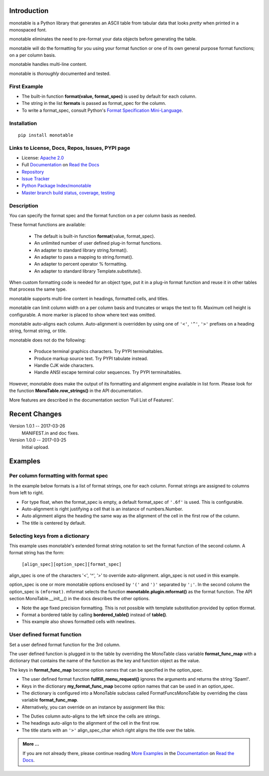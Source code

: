 .. This file is used by Sphinx and for the setup.py long_description.
.. The examples are doctested by Sphinx.
.. The doctest directives here are replaced when setup.py creates
.. the setup() argument long_description.

.. _Format Specification Mini-Language:
   https://docs.python.org
   /3/library/string.html#format-specification-mini-language
.. _Format String Syntax:
   https://docs.python.org/3/library/string.html#format-string-syntax
.. _Template Strings:
   https://docs.python.org/3/library/string.html#template-strings
.. _Printf Style:
   https://docs.python.org
   /3/library/stdtypes.html#printf-style-string-formatting
.. _Apache 2.0:
   http://www.apache.org/licenses/LICENSE-2.0
.. _Documentation:
   https://monotable.readthedocs.io/en/latest//index.html
.. _More Examples:
   https://monotable.readthedocs.io/en/latest/more_examples.html
.. _Read the Docs:
   https://readthedocs.org
.. _Repository:
   https://github.com/tmarktaylor/monotable
.. _Issue Tracker:
   https://github.com/tmarktaylor/monotable/issues
.. _Python Package Index/monotable:
   https://pypi.python.org/pypi/monotable
.. _Master branch build status, coverage, testing:
   https://github.com/tmarktaylor/monotable/blob/master/README.md

Introduction
============

monotable is a Python library that generates an ASCII table from
tabular data that looks *pretty* when printed in a monospaced font.

monotable eliminates the need to pre-format
your data objects before generating the table.

monotable will do the formatting for you using your format function
or one of its own general purpose format functions; on a per column basis.

monotable handles multi-line content.

monotable is *thoroughly* documented and tested.

First Example
-------------

.. testcode::

    import monotable
    headings = ['int', 'percent']
    formats = [',', '.1%']
    t1 = monotable.MonoTable(headings, formats)
    cells = [[123456789, 0.33], [2345678, 0.995]]
    print(t1.table(cells,
                   title='=Comma and percent formats.'))

.. testoutput::

     Comma and percent
          formats.
    --------------------
            int  percent
    --------------------
    123,456,789    33.0%
      2,345,678    99.5%
    --------------------

- The built-in function **format(value, format_spec)** is used by default
  for each column.
- The string in the list **formats** is passed as format_spec for the column.
- To write a format_spec, consult Python's
  `Format Specification Mini-Language`_.

Installation
------------

::

    pip install monotable


Links to License, Docs, Repos, Issues, PYPI page
------------------------------------------------
- License: `Apache 2.0`_
- Full `Documentation`_ on `Read the Docs`_
- `Repository`_
- `Issue Tracker`_
- `Python Package Index/monotable`_
- `Master branch build status, coverage, testing`_

Description
-----------

You can specify the format spec and the format function on a per column
basis as needed.

These format functions are available:

   - The default is built-in function **format**\ (value, format_spec).
   - An unlimited number of user defined plug-in format functions.
   - An adapter to standard library string.format().
   - An adapter to pass a mapping to string.format().
   - An adapter to percent operator % formatting.
   - An adapter to standard library Template.substitute().

When custom formatting code is needed for an object type,
put it in a plug-in format function and reuse it in other tables that
process the same type.

monotable supports multi-line content in headings, formatted cells,
and titles.

monotable can limit column width on a per column basis and
truncates or wraps the text to fit.  Maximum cell height
is configurable.  A more marker is placed to show where text was omitted.

monotable auto-aligns each column.  Auto-alignment is overridden by
using one of ``'<'``, ``'^'``, ``'>'`` prefixes
on a heading string, format string, or title.

monotable does not do the following:

    - Produce terminal graphics characters.  Try PYPI terminaltables.
    - Produce markup source text.  Try PYPI tabulate instead.
    - Handle CJK wide characters.
    - Handle ANSI escape terminal color sequences. Try PYPI terminaltables.

However, monotable does make the output of its formatting and
alignment engine available in list form.  Please look for the function
**MonoTable.row_strings()** in the API documentation.

More features are described in the documentation section
'Full List of Features'.

.. Reserved for recognizing contributors
.. Contributors
.. ============

Recent Changes
==============
Version 1.0.1 -- 2017-03-26
    MANIFEST.in and doc fixes.

Version 1.0.0 -- 2017-03-25
    Initial upload.



Examples
========

Per column formatting with format spec
--------------------------------------

In the example below formats is a list of format strings, one for each column.
Format strings are assigned to columns from left to right.

.. testcode::

    import datetime
    import monotable

    d = datetime.datetime(2016, 9, 16)

    headings = ['precision\n1', 'precision\n3', 'default', '9/16/16']
    formats = ['.1f', '.3f', '', 'week-%U-day-%j']
    t2 = monotable.MonoTable(headings, formats)

    cells = [[1.23456789,   1.23456789,   1.23456789, d],
             [999.87654321, 999.87654321, 999.87654321, None]]

    print(t2.table(cells, title='Different float precisions.'))

.. testoutput::

               Different float precisions.
    -------------------------------------------------
    precision  precision
            1          3     default  9/16/16
    -------------------------------------------------
          1.2      1.235    1.234568  week-37-day-260
        999.9    999.877  999.876543
    -------------------------------------------------

- For type float, when the format_spec is empty, a default format_spec
  of ``'.6f'`` is used.  This is configurable.
- Auto-alignment is right justifying a cell that is an instance of
  numbers.Number.
- Auto alignment aligns the heading the same way as the alignment of
  the cell in the first row of the column.
- The title is centered by default.


Selecting keys from a dictionary
--------------------------------

This example uses monotable's extended format string notation to set
the format function of the second column. A format string has the form:

    ``[align_spec][option_spec][format_spec]``

align_spec is one of the characters '<', '^', '>' to override auto-alignment.
align_spec is not used in this example.

option_spec is one or more monotable options enclosed by ``'('``
and ``')'`` separated by ``';'``.  In the second column the option_spec
is ``(mformat)``.
mformat selects the function **monotable.plugin.mformat()**
as the format function.
The API section MonoTable.__init__() in the docs describes the other options.

.. testcode::

    import monotable

    headings = ['int', 'Formatted by mformat()']
    formats = ['',
        '(mformat)name= {name}\nage= {age:.1f}\ncolor= {favorite_color}']
    t3 = monotable.MonoTable(headings, formats)

    cells = [[2345, dict(name='Row Zero',
                         age=888.000,
                         favorite_color='blue')],

             [6789, dict(name='Row One',
                         age=999.111,
                         favorite_color='No! Red!')]]

    print(t3.bordered_table(cells, title='mformat() Formatting.'))

.. testoutput::

          mformat() Formatting.
    +------+------------------------+
    |  int | Formatted by mformat() |
    +======+========================+
    | 2345 | name= Row Zero         |
    |      | age= 888.0             |
    |      | color= blue            |
    +------+------------------------+
    | 6789 | name= Row One          |
    |      | age= 999.1             |
    |      | color= No! Red!        |
    +------+------------------------+

- Note the age fixed precision formatting.  This is not possible with
  template substitution provided by option tformat.
- Format a bordered table by calling **bordered_table()**
  instead of **table()**.
- This example also shows formatted cells with newlines.


User defined format function
----------------------------

Set a user defined format function for the 3rd column.

The user defined function is plugged in to the table by overriding the
MonoTable class variable **format_func_map** with a dictionary that contains
the name of the function as the key and function object as the value.

The keys in **format_func_map** become option names that can be specified
in the option_spec.

.. testcode::

    import monotable

    # User defined format function.
    def fullfill_menu_request(value, spec):
        _, _ = value, spec          # avoid unused variable nag
        return 'Spam!'              # ignore both args

    # Configure MonoTable subclass with the dictionary
    # of user defined format functions.
    class FormatFuncsMonoTable(monotable.MonoTable):
        format_func_map = {'fullfill_menu_request': fullfill_menu_request}

    headings = ['Id Number', 'Duties', 'Meal\nPreference']
    formats = ['', '', '(fullfill_menu_request)']
    t4 = FormatFuncsMonoTable(headings, formats)

    cells = [[1, 'President and CEO', 'steak'],
             [2, 'Raise capital', 'eggs'],
             [3, 'Oversee day to day operations', 'toast']]

    print(t4.table(cells, title='>User defined format function.'))

.. testoutput::

                           User defined format function.
    ----------------------------------------------------
                                              Meal
    Id Number  Duties                         Preference
    ----------------------------------------------------
            1  President and CEO              Spam!
            2  Raise capital                  Spam!
            3  Oversee day to day operations  Spam!
    ----------------------------------------------------

- The user defined format function **fullfill_menu_request()**
  ignores the arguments and returns the string 'Spam!'.
- Keys in the dictionary **my_format_func_map** become option names
  that can be used in an option_spec.
- The dictionary is configured into a MonoTable subclass called
  FormatFuncsMonoTable by overriding the class variable **format_func_map**.
- Alternatively, you can override on an instance by assignment
  like this:

.. testcode::

  t4 = monotable.MonoTable(headings, formats)
  t4.format_func_map = {'fullfill_menu_request': fullfill_menu_request}

- The Duties column auto-aligns to the left since the cells
  are strings.
- The headings auto-align to the alignment of the cell in the first row.
- The title starts with an ``'>'`` align_spec_char which right aligns
  the title over the table.

.. admonition:: More ...

   If you are not already there, please continue reading
   `More Examples`_ in the `Documentation`_ on `Read the Docs`_.
